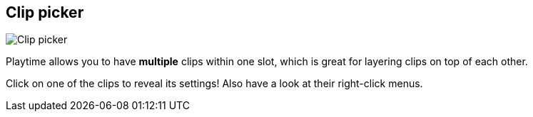 [#inspector-slot-clip-picker]
== Clip picker

image:generated/screenshots/elements/inspector/slot/clip-picker.png[Clip picker, role="related thumb right"]

Playtime allows you to have *multiple* clips within one slot, which is great for layering clips on top of each other.

Click on one of the clips to reveal its settings! Also have a look at their right-click menus.
